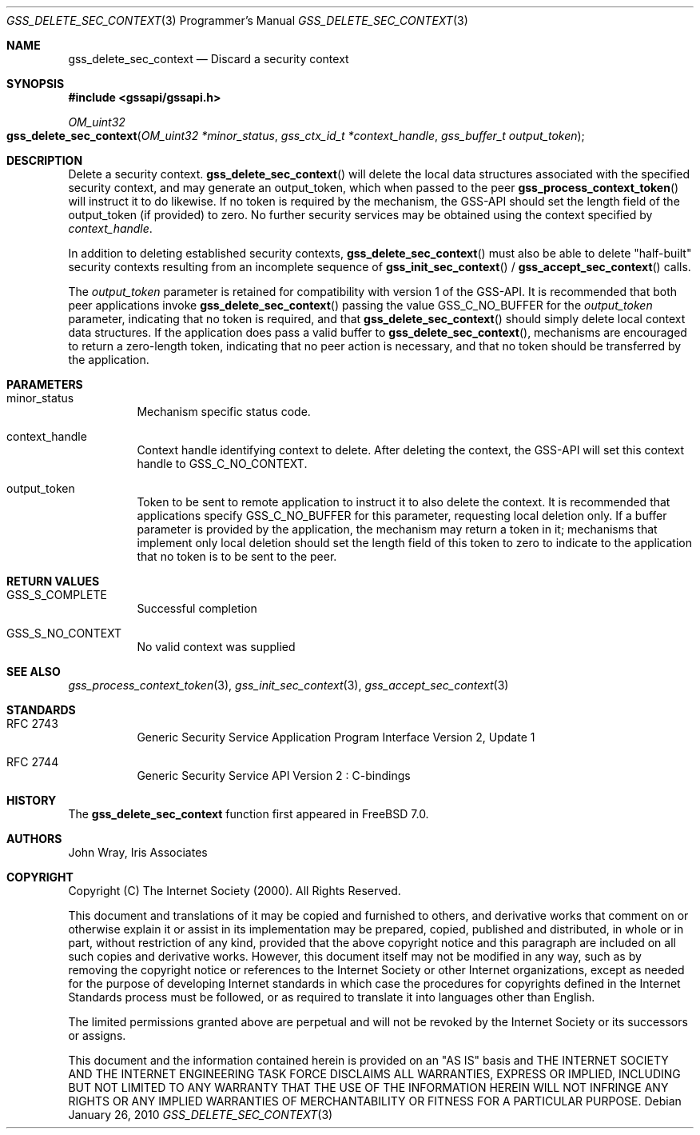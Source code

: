 .\" -*- nroff -*-
.\"
.\" Copyright (c) 2005 Doug Rabson
.\" All rights reserved.
.\"
.\" Redistribution and use in source and binary forms, with or without
.\" modification, are permitted provided that the following conditions
.\" are met:
.\" 1. Redistributions of source code must retain the above copyright
.\"    notice, this list of conditions and the following disclaimer.
.\" 2. Redistributions in binary form must reproduce the above copyright
.\"    notice, this list of conditions and the following disclaimer in the
.\"    documentation and/or other materials provided with the distribution.
.\"
.\" THIS SOFTWARE IS PROVIDED BY THE AUTHOR AND CONTRIBUTORS ``AS IS'' AND
.\" ANY EXPRESS OR IMPLIED WARRANTIES, INCLUDING, BUT NOT LIMITED TO, THE
.\" IMPLIED WARRANTIES OF MERCHANTABILITY AND FITNESS FOR A PARTICULAR PURPOSE
.\" ARE DISCLAIMED.  IN NO EVENT SHALL THE AUTHOR OR CONTRIBUTORS BE LIABLE
.\" FOR ANY DIRECT, INDIRECT, INCIDENTAL, SPECIAL, EXEMPLARY, OR CONSEQUENTIAL
.\" DAMAGES (INCLUDING, BUT NOT LIMITED TO, PROCUREMENT OF SUBSTITUTE GOODS
.\" OR SERVICES; LOSS OF USE, DATA, OR PROFITS; OR BUSINESS INTERRUPTION)
.\" HOWEVER CAUSED AND ON ANY THEORY OF LIABILITY, WHETHER IN CONTRACT, STRICT
.\" LIABILITY, OR TORT (INCLUDING NEGLIGENCE OR OTHERWISE) ARISING IN ANY WAY
.\" OUT OF THE USE OF THIS SOFTWARE, EVEN IF ADVISED OF THE POSSIBILITY OF
.\" SUCH DAMAGE.
.\"
.\"	$MidnightBSD$
.\"
.\" The following commands are required for all man pages.
.Dd January 26, 2010
.Dt GSS_DELETE_SEC_CONTEXT 3 PRM
.Os
.Sh NAME
.Nm gss_delete_sec_context
.Nd Discard a security context
.\" This next command is for sections 2 and 3 only.
.\" .Sh LIBRARY
.Sh SYNOPSIS
.In "gssapi/gssapi.h"
.Ft OM_uint32
.Fo gss_delete_sec_context
.Fa "OM_uint32 *minor_status"
.Fa "gss_ctx_id_t *context_handle"
.Fa "gss_buffer_t output_token"
.Fc
.Sh DESCRIPTION
Delete a security context.
.Fn gss_delete_sec_context
will delete the local data structures associated with the specified
security context,
and may generate an output_token,
which when passed to the peer
.Fn gss_process_context_token
will instruct it to do likewise.
If no token is required by the mechanism,
the GSS-API should set the length field of the output_token (if
provided) to zero.
No further security services may be obtained using the context
specified by
.Fa context_handle .
.Pp
In addition to deleting established security contexts,
.Fn gss_delete_sec_context
must also be able to delete "half-built" security contexts resulting
from an incomplete sequence of
.Fn gss_init_sec_context
/
.Fn gss_accept_sec_context
calls.
.Pp
The
.Fa output_token
parameter is retained for compatibility with version 1 of the GSS-API.
It is recommended that both peer applications invoke
.Fn gss_delete_sec_context
passing the value
.Dv GSS_C_NO_BUFFER
for the
.Fa output_token
parameter,
indicating that no token is required,
and that
.Fn gss_delete_sec_context
should simply delete local context data structures.
If the application does pass a valid buffer to
.Fn gss_delete_sec_context ,
mechanisms are encouraged to return a zero-length token,
indicating that no peer action is necessary,
and that no token should be transferred by the application.
.Sh PARAMETERS
.Bl -tag
.It minor_status
Mechanism specific status code.
.It context_handle
Context handle identifying context to delete.
After deleting the context,
the GSS-API will set this context handle to
.Dv GSS_C_NO_CONTEXT .
.It output_token
Token to be sent to remote application to instruct it to also delete
the context.
It is recommended that applications specify
.Dv GSS_C_NO_BUFFER
for this parameter,
requesting local deletion only.
If a buffer parameter is provided by the application,
the mechanism may return a token in it;
mechanisms that implement only local deletion should set the length
field of this token to zero to indicate to the application that no
token is to be sent to the peer.
.El
.Sh RETURN VALUES
.Bl -tag
.It GSS_S_COMPLETE
Successful completion
.It GSS_S_NO_CONTEXT
No valid context was supplied
.El
.Sh SEE ALSO
.Xr gss_process_context_token 3 ,
.Xr gss_init_sec_context 3 ,
.Xr gss_accept_sec_context 3
.Sh STANDARDS
.Bl -tag
.It RFC 2743
Generic Security Service Application Program Interface Version 2, Update 1
.It RFC 2744
Generic Security Service API Version 2 : C-bindings
.El
.Sh HISTORY
The
.Nm
function first appeared in
.Fx 7.0 .
.Sh AUTHORS
John Wray, Iris Associates
.Sh COPYRIGHT
Copyright (C) The Internet Society (2000).  All Rights Reserved.
.Pp
This document and translations of it may be copied and furnished to
others, and derivative works that comment on or otherwise explain it
or assist in its implementation may be prepared, copied, published
and distributed, in whole or in part, without restriction of any
kind, provided that the above copyright notice and this paragraph are
included on all such copies and derivative works.  However, this
document itself may not be modified in any way, such as by removing
the copyright notice or references to the Internet Society or other
Internet organizations, except as needed for the purpose of
developing Internet standards in which case the procedures for
copyrights defined in the Internet Standards process must be
followed, or as required to translate it into languages other than
English.
.Pp
The limited permissions granted above are perpetual and will not be
revoked by the Internet Society or its successors or assigns.
.Pp
This document and the information contained herein is provided on an
"AS IS" basis and THE INTERNET SOCIETY AND THE INTERNET ENGINEERING
TASK FORCE DISCLAIMS ALL WARRANTIES, EXPRESS OR IMPLIED, INCLUDING
BUT NOT LIMITED TO ANY WARRANTY THAT THE USE OF THE INFORMATION
HEREIN WILL NOT INFRINGE ANY RIGHTS OR ANY IMPLIED WARRANTIES OF
MERCHANTABILITY OR FITNESS FOR A PARTICULAR PURPOSE.
